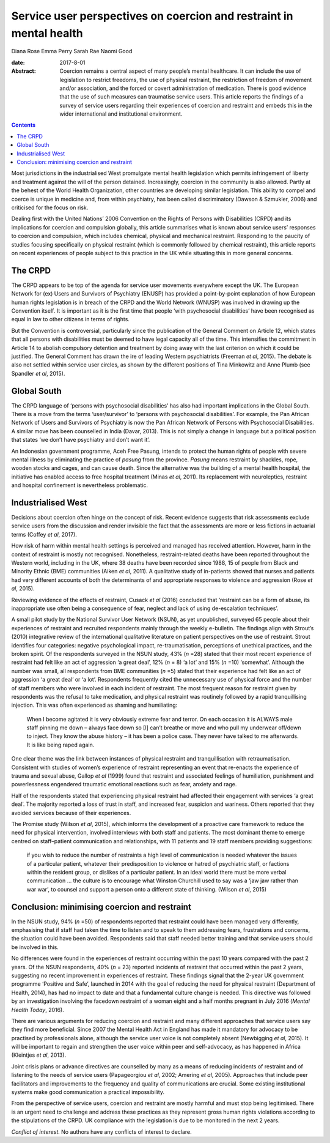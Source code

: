 ====================================================================
Service user perspectives on coercion and restraint in mental health
====================================================================



Diana Rose
Emma Perry
Sarah Rae
Naomi Good

:date: 2017-8-01

:Abstract:
   Coercion remains a central aspect of many people’s mental healthcare.
   It can include the use of legislation to restrict freedoms, the use
   of physical restraint, the restriction of freedom of movement and/or
   association, and the forced or covert administration of medication.
   There is good evidence that the use of such measures can traumatise
   service users. This article reports the findings of a survey of
   service users regarding their experiences of coercion and restraint
   and embeds this in the wider international and institutional
   environment.


.. contents::
   :depth: 3
..

Most jurisdictions in the industrialised West promulgate mental health
legislation which permits infringement of liberty and treatment against
the will of the person detained. Increasingly, coercion in the community
is also allowed. Partly at the behest of the World Health Organization,
other countries are developing similar legislation. This ability to
compel and coerce is unique in medicine and, from within psychiatry, has
been called discriminatory (Dawson & Szmukler, 2006) and criticised for
the focus on risk.

Dealing first with the United Nations’ 2006 Convention on the Rights of
Persons with Disabilities (CRPD) and its implications for coercion and
compulsion globally, this article summarises what is known about service
users’ responses to coercion and compulsion, which includes chemical,
physical and mechanical restraint. Responding to the paucity of studies
focusing specifically on physical restraint (which is commonly followed
by chemical restraint), this article reports on recent experiences of
people subject to this practice in the UK while situating this in more
general concerns.

.. _s1:

The CRPD
========

The CRPD appears to be top of the agenda for service user movements
everywhere except the UK. The European Network for (ex) Users and
Survivors of Psychiatry (ENUSP) has provided a point-by-point
explanation of how European human rights legislation is in breach of the
CRPD and the World Network (WNUSP) was involved in drawing up the
Convention itself. It is important as it is the first time that people
‘with psychosocial disabilities’ have been recognised as equal in law to
other citizens in terms of rights.

But the Convention is controversial, particularly since the publication
of the General Comment on Article 12, which states that all persons with
disabilities must be deemed to have legal capacity all of the time. This
intensifies the commitment in Article 14 to abolish compulsory detention
and treatment by doing away with the last criterion on which it could be
justified. The General Comment has drawn the ire of leading Western
psychiatrists (Freeman *et al*, 2015). The debate is also not settled
within service user circles, as shown by the different positions of Tina
Minkowitz and Anne Plumb (see Spandler *et al*, 2015).

.. _s2:

Global South
============

The CRPD language of ‘persons with psychosocial disabilities’ has also
had important implications in the Global South. There is a move from the
terms ‘user/survivor’ to ‘persons with psychosocial disabilities’. For
example, the Pan African Network of Users and Survivors of Psychiatry is
now the Pan African Network of Persons with Psychosocial Disabilities. A
similar move has been counselled in India (Davar, 2013). This is not
simply a change in language but a political position that states ‘we
don’t have psychiatry and don’t want it’.

An Indonesian government programme, Aceh Free Pasung, intends to protect
the human rights of people with severe mental illness by eliminating the
practice of *pasung* from the province. *Pasung* means restraint by
shackles, rope, wooden stocks and cages, and can cause death. Since the
alternative was the building of a mental health hospital, the initiative
has enabled access to free hospital treatment (Minas *et al*, 2011). Its
replacement with neuroleptics, restraint and hospital confinement is
nevertheless problematic.

.. _s3:

Industrialised West
===================

Decisions about coercion often hinge on the concept of risk. Recent
evidence suggests that risk assessments exclude service users from the
discussion and render invisible the fact that the assessments are more
or less fictions in actuarial terms (Coffey *et al*, 2017).

How risk of harm within mental health settings is perceived and managed
has received attention. However, harm in the context of restraint is
mostly not recognised. Nonetheless, restraint-related deaths have been
reported throughout the Western world, including in the UK, where 38
deaths have been recorded since 1988, 15 of people from Black and
Minority Ethnic (BME) communities (Aiken *et al*, 2011). A qualitative
study of in-patients showed that nurses and patients had very different
accounts of both the determinants of and appropriate responses to
violence and aggression (Rose *et al*, 2015).

Reviewing evidence of the effects of restraint, Cusack *et al* (2016)
concluded that ‘restraint can be a form of abuse, its inappropriate use
often being a consequence of fear, neglect and lack of using
de-escalation techniques’.

A small pilot study by the National Survivor User Network (NSUN), as yet
unpublished, surveyed 65 people about their experiences of restraint and
recruited respondents mainly through the weekly e-bulletin. The findings
align with Strout’s (2010) integrative review of the international
qualitative literature on patient perspectives on the use of restraint.
Strout identifies four categories: negative psychological impact,
re-traumatisation, perceptions of unethical practices, and the broken
spirit. Of the respondents surveyed in the NSUN study, 43% (*n* =28)
stated that their most recent experience of restraint had felt like an
act of aggression ‘a great deal’, 12% (*n* = 8) ‘a lot’ and 15% (*n*
=10) ‘somewhat’. Although the number was small, all respondents from BME
communities (*n* =5) stated that their experience had felt like an act
of aggression ‘a great deal’ or ‘a lot’. Respondents frequently cited
the unnecessary use of physical force and the number of staff members
who were involved in each incident of restraint. The most frequent
reason for restraint given by respondents was the refusal to take
medication, and physical restraint was routinely followed by a rapid
tranquillising injection. This was often experienced as shaming and
humiliating:

   When I become agitated it is very obviously extreme fear and terror.
   On each occasion it is ALWAYS male staff pinning me down – always
   face down so [I] can’t breathe or move and who pull my underwear
   off/down to inject. They know the abuse history – it has been a
   police case. They never have talked to me afterwards. It is like
   being raped again.

One clear theme was the link between instances of physical restraint and
tranquillisation with retraumatisation. Consistent with studies of
women’s experience of restraint representing an event that re-enacts the
experience of trauma and sexual abuse, Gallop *et al* (1999) found that
restraint and associated feelings of humiliation, punishment and
powerlessness engendered traumatic emotional reactions such as fear,
anxiety and rage.

Half of the respondents stated that experiencing physical restraint had
affected their engagement with services ‘a great deal’. The majority
reported a loss of trust in staff, and increased fear, suspicion and
wariness. Others reported that they avoided services because of their
experiences.

The Promise study (Wilson *et al*, 2015), which informs the development
of a proactive care framework to reduce the need for physical
intervention, involved interviews with both staff and patients. The most
dominant theme to emerge centred on staff–patient communication and
relationships, with 11 patients and 19 staff members providing
suggestions:

   if you wish to reduce the number of restraints a high level of
   communication is needed whatever the issues of a particular patient,
   whatever their predisposition to violence or hatred of psychiatric
   staff, or factions within the resident group, or dislikes of a
   particular patient. In an ideal world there must be more verbal
   communication … the culture is to encourage what Winston Churchill
   used to say was a ‘jaw jaw rather than war war’, to counsel and
   support a person onto a different state of thinking. (Wilson *et al*,
   2015)

.. _s4:

Conclusion: minimising coercion and restraint
=============================================

In the NSUN study, 94% (*n* =50) of respondents reported that restraint
could have been managed very differently, emphasising that if staff had
taken the time to listen and to speak to them addressing fears,
frustrations and concerns, the situation could have been avoided.
Respondents said that staff needed better training and that service
users should be involved in this.

No differences were found in the experiences of restraint occurring
within the past 10 years compared with the past 2 years. Of the NSUN
respondents, 40% (*n* = 23) reported incidents of restraint that
occurred within the past 2 years, suggesting no recent improvement in
experiences of restraint. These findings signal that the 2-year UK
government programme ‘Positive and Safe’, launched in 2014 with the goal
of reducing the need for physical restraint (Department of Health,
2014), has had no impact to date and that a fundamental culture change
is needed. This directive was followed by an investigation involving the
facedown restraint of a woman eight and a half months pregnant in July
2016 (*Mental Health Today*, 2016).

There are various arguments for reducing coercion and restraint and many
different approaches that service users say they find more beneficial.
Since 2007 the Mental Health Act in England has made it mandatory for
advocacy to be practised by professionals alone, although the service
user voice is not completely absent (Newbigging *et al*, 2015). It will
be important to regain and strengthen the user voice within peer and
self-advocacy, as has happened in Africa (Kleintjes *et al*, 2013).

Joint crisis plans or advance directives are counselled by many as a
means of reducing incidents of restraint and of listening to the needs
of service users (Papageorgiou *et al*, 2002; Amering *et al*, 2005).
Approaches that include peer facilitators and improvements to the
frequency and quality of communications are crucial. Some existing
institutional systems make good communication a practical impossibility.

From the perspective of service users, coercion and restraint are mostly
harmful and must stop being legitimised. There is an urgent need to
challenge and address these practices as they represent gross human
rights violations according to the stipulations of the CRPD. UK
compliance with the legislation is due to be monitored in the next 2
years.

.. _s5:

*Conflict of interest*. No authors have any conflicts of interest to
declare.
